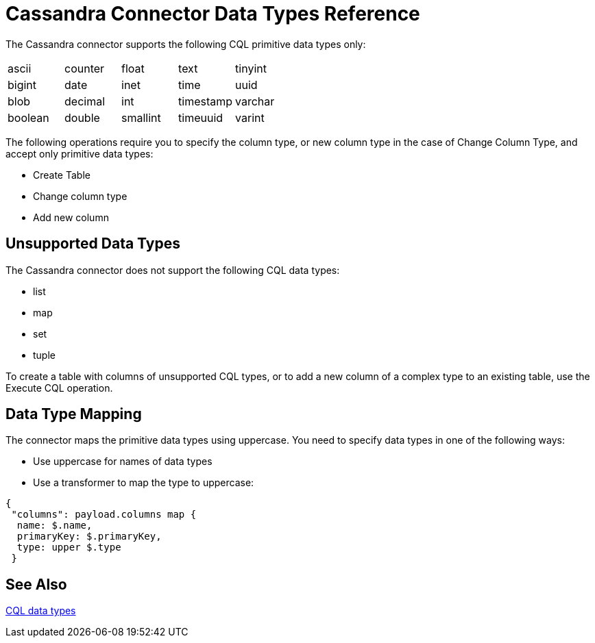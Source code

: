 = Cassandra Connector Data Types Reference
:page-aliases: 3.8@mule-runtime::cassandra-connector-datatypes.adoc

The Cassandra connector supports the following CQL primitive data types only:

[frame=none]
|===
| ascii | counter | float | text | tinyint
| bigint | date | inet | time | uuid
| blob | decimal | int | timestamp | varchar
| boolean | double | smallint | timeuuid | varint
|===

The following operations require you to specify the column type, or new column type in the case of Change Column Type, and accept only primitive data types:

* Create Table
* Change column type
* Add new column

== Unsupported Data Types

The Cassandra connector does not support the following CQL data types:

* list
* map
* set
* tuple

To create a table with columns of unsupported CQL types, or to add a new column of a complex type to an existing table, use the Execute CQL operation.

== Data Type Mapping

The connector maps the primitive data types using uppercase. You need to specify data types in one of the following ways:

* Use uppercase for names of data types
* Use a transformer to map the type to uppercase:

----
{
 "columns": payload.columns map {
  name: $.name,
  primaryKey: $.primaryKey,
  type: upper $.type
 }
----

== See Also

http://docs.datastax.com/en/cql/3.1/cql/cql_reference/cql_data_types_c.html[CQL data types]
